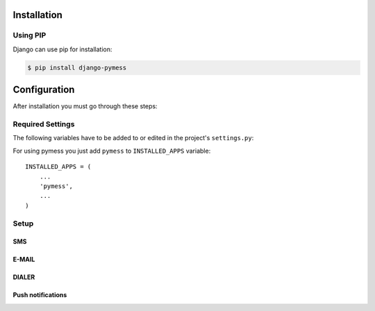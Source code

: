 .. _installation:

Installation
============

Using PIP
---------

Django can use pip for installation:

.. code-block:: console

    $ pip install django-pymess


Configuration
=============

After installation you must go through these steps:

Required Settings
-----------------

The following variables have to be added to or edited in the project's ``settings.py``:

For using pymess you just add ``pymess`` to ``INSTALLED_APPS`` variable::

    INSTALLED_APPS = (
        ...
        'pymess',
        ...
    )

Setup
-----

SMS
^^^

.. attribute:: PYMESS_SMS_TEMPLATE_MODEL

  If you want to use your own SMS template model you must set this setting with your custom SMS template model that extends ``pymess.models.sms.AbstractSMSTemplate`` otherwise ``pymess.models.sms.SMSTemplate`` is used.

.. attribute:: PYMESS_SMS_USE_ACCENT

  Setting that sets if SMS will be sent with accent or not. Default value is ``False``.

.. attribute:: PYMESS_SMS_LOG_IDLE_MESSAGES

  Setting that sets whether the delivery time is checked for messages. Default value is ``True``.

.. attribute:: SMS_SET_ERROR_TO_IDLE_MESSAGES

  Setting that sets if idle messages will be moved to the error state after defined time. Default value is ``True``.

.. attribute:: PYMESS_SMS_IDLE_MESSAGES_TIMEOUT_MINUTES

  If setting ``PYMESS_SMS_LOG_IDLE_MESSAGES`` is set to ``True``, ``PYMESS_SMS_IDLE_SENDING_MESSAGES_TIMEOUT_MINUTES`` defines the number of minutes to send a warning that sms has not been sent. Default value is ``10``.

.. attribute:: PYMESS_SMS_DEFAULT_PHONE_CODE

  Country code that is set to the recipient if phone number doesn't contain another one.

.. attribute:: PYMESS_SMS_SENDER_BACKEND

  Path to the SMS backend that will be used for sending SMS messages. Default value is ``'pymess.backend.sms.dummy.DummySMSBackend'``.

.. attribute:: PYMESS_SMS_BATCH_SENDING

  Because sending messages speed is dependent on the provider which can slow down your application speed, messages can be send in background with command ``send_messages_batch``. Default value is ``False``.

.. attribute:: PYMESS_SMS_BATCH_SIZE

  Defines maximum number of messages that are sent with command ``send_messages_batch``.

.. attribute:: PYMESS_SMS_BATCH_MAX_NUMBER_OF_SEND_ATTEMPTS

  Defines maximum number of attempts for sending one message. Default value is ``3``.

.. attribute:: PYMESS_SMS_BATCH_MAX_SECONDS_TO_SEND

   Defines maximum number of seconds to try to send a SMS message that ended in an ``ERROR_NOT_SENT`` state. Default value is ``60 * 60`` (1 hour).

.. attribute:: PYMESS_SMS_ATS_CONFIG

  Configuration of ``pymess.backend.sms.ats_sms_operator.ATSSMSBackend``.

.. attribute:: PYMESS_SMS_OPERATOR_CONFIG

  Configuration of ``pymess.backend.sms.sms_operator.SMSOperatorBackend``.

.. attribute:: PYMESS_SMS_SNS_CONFIG

  Configuration of ``pymess.backend.sms.sns.SNSSMSBackend``.

E-MAIL
^^^^^^

.. attribute:: PYMESS_EMAIL_TEMPLATE_MODEL

  If you want to use your own e-mail template model you must set this setting with your custom e-mail template model that extends ``pymess.models.email.AbstractEmailTemplate`` otherwise is used ``pymess.models.email.EmailTemplate``.

.. attribute:: PYMESS_EMAIL_TEMPLATE_BASE_TEMPLATE

  Path to the file containing an e-mail content in the Django template system format.

.. attribute:: PYMESS_EMAIL_TEMPLATE_TEMPLATETAGS

  List of Django templatetags loaded in the template file.

.. attribute:: PYMESS_EMAIL_TEMPLATE_CONTENT_BLOCK

  Name of the template block which contains e-mail body.

.. attribute:: PYMESS_EMAIL_TEMPLATE_CONTEXT_PROCESSORS

  List of Django template context processors.

.. attribute:: PYMESS_EMAIL_TEMPLATE_EXTEND_BODY

  Setting defines if an e-mail message body will be extended with content block and templatetags.

.. attribute:: PYMESS_EMAIL_TEMPLATE_BANNED_TAGS

  List of HTML tags which cannot be used in the e-mail content.

.. attribute:: PYMESS_EMAIL_SENDER_BACKEND

  Path to the E-mail backend that will be used for sending e-mail messages. Default value is ``'pymess.backend.emails.dummy.DummyEmailBackend'``.

.. attribute:: PYMESS_EMAIL_BATCH_SENDING

  If you use standard SMTP service you should send e-mails in batches otherwise other SMTP providers could add your SMTP server to the black-list. With this setting you configure e-mail backend not to send e-mails directly but messages are only created in state "waiting". Finally e-mails should be sent with Django command ``send_messages_batch``. Default value is ``False``.

.. attribute:: PYMESS_EMAIL_BATCH_SIZE

  Defines maximum number of e-mails that are sent with command ``send_messages_batch``.

.. attribute:: PYMESS_EMAIL_BATCH_MAX_NUMBER_OF_SEND_ATTEMPTS

  Defines maximum number of attempts for sending one e-mail message. Default value is ``3``.

.. attribute:: PYMESS EMAIL_BATCH_MAX_SECONDS_TO_SEND

   Defines maximum number of seconds to try to send an e-mail message that ended in an ``ERROR_NOT_SENT`` state. Default value is ``60 * 60`` (1 hour).

.. attribute:: PYMESS_EMAIL_PULL_INFO_MAX_TIMEOUT_FROM_SENT_SECONDS

  Defines delay in seconds from the time the message was sent to message info can be pulled from the provider.

.. attribute:: PYMESS_EMAIL_PULL_INFO_DELAY_SECONDS

  Defines delay in seconds from the time the message change notification was received to message info will be pulled from the provider.

.. attribute:: PYMESS_EMAIL_MANDRILL

  Configuration of ``pymess.backend.email.mandrill.MandrillEmailBackend``.


DIALER
^^^^^^

.. attribute:: PYMESS_DIALER_TEMPLATE_MODEL

  If you want to use your own dialer template model you must set this setting with your custom dialer template model that extends ``pymess.models.dialer.AbstractDialerMessage`` otherwise is used ``pymess.models.dialer.DialerMessage``.

.. attribute:: PYMESS_DIALER_SENDER_BACKEND

  Path to the dialer backend that will be used for sending dialer messages. Default value is ``'pymess.backend.dialer.dummy.DummyDialerBackend'``.

.. attribute:: PYMESS_DIALER_BATCH_SENDING

  Because sending messages speed is dependent on the provider which can slow down your application speed, messages can be send in background with command ``send_messages_batch``. Default value is ``False``.

.. attribute:: PYMESS_DIALER_BATCH_SIZE

  Defines maximum number of messages that are sent with command ``send_messages_batch``.

.. attribute:: PYMESS_DIALER_BATCH_MAX_NUMBER_OF_SEND_ATTEMPTS

  Defines maximum number of attempts for sending one dialer message. Default value is ``3``.

.. attribute:: PYMESS_DIALER_BATCH_MAX_SECONDS_TO_SEND

  Defines maximum number of seconds to try to send a dialer message that ended in an ``ERROR_NOT_SENT`` state. Default value is ``60 * 60`` (1 hour).

.. attribute:: PYMESS_DIALER_IDLE_MESSAGES_TIMEOUT_MINUTES

  Number of minutes which dialer backend will try to check message state. Default value is ``24h``

.. attribute:: PYMESS_DIALER_NUMBER_OF_STATUS_CHECK_ATTEMPTS

  Number of check attempts to get dialer message state. Default value is ``5``

.. attribute:: PYMESS_DIALER_DAKTELA

  Configuration of ``pymess.backend.dialer.daktela.DaktelaDialerBackend``.

Push notifications
^^^^^^^^^^^^^^^^^^

.. attribute:: PYMESS_PUSH_NOTIFICATION_TEMPLATE_MODEL

  If you want to use your own push notification template model you must set this setting with your custom push notification template model that extends ``pymess.models.push.AbstractPushNotificationMessage`` otherwise is used ``pymess.models.push.PushNotificationMessage``.

.. attribute:: PYMESS_PUSH_NOTIFICATION_SENDER_BACKEND

  Path to the push notification backend that will be used for sending push notifications. Default value is ``'pymess.backend.push.dummy.DummyPushNotificationBackend'``.

.. attribute:: PYMESS_PUSH_NOTIFICATION_BATCH_SENDING

  Because sending messages speed is dependent on the provider which can slow down your application speed, messages can be send in background with command ``send_messages_batch``. Default value is ``False``.

.. attribute:: PYMESS_PUSH_NOTIFICATION_BATCH_SIZE

  Defines maximum number of messages that are sent with command ``send_messages_batch``.

.. attribute:: PYMESS_PUSH_NOTIFICATION_BATCH_MAX_NUMBER_OF_SEND_ATTEMPTS

  Defines maximum number of attempts for sending one push notification message. Default value is ``3``.

.. attribute:: PYMESS_PUSH_NOTIFICATION_BATCH_MAX_SECONDS_TO_SEND

  Defines maximum number of seconds to try to send an push notification message that ended in an ``ERROR_NOT_SENT`` state. Default value is ``60 * 60`` (1 hour).

.. attribute:: PUSH_NOTIFICATION_ONESIGNAL

  Configuration of ``pymess.backend.push.onesignal.OneSignalPushNotificationBackend``.
